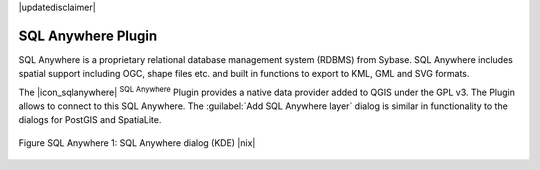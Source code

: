 .. comment out this disclaimer (by putting '.. ' in front of it) if file is uptodate with release
|updatedisclaimer|

.. _sqlanywhere:

SQL Anywhere Plugin
====================


SQL Anywhere is a proprietary relational database management system (RDBMS) 
from Sybase. SQL Anywhere includes spatial support including OGC, shape files 
etc. and built in functions to export to KML, GML and SVG formats.

The |icon_sqlanywhere| :sup:`SQL Anywhere` Plugin provides a 
native data provider added to QGIS under the GPL v3. The Plugin allows 
to connect to this SQL Anywhere. The :guilabel:`Add SQL Anywhere layer` 
dialog is similar in functionality to the dialogs for PostGIS and SpatiaLite.

.. _figure_sql_anywhere:

.. figure:: /static/user_manual/plugins/sql_anywhere.png
   :align: center
   :width: 40 em

   Figure SQL Anywhere 1: SQL Anywhere dialog (KDE) |nix|

.. FIXME Needs an example, but the database is proprietary


